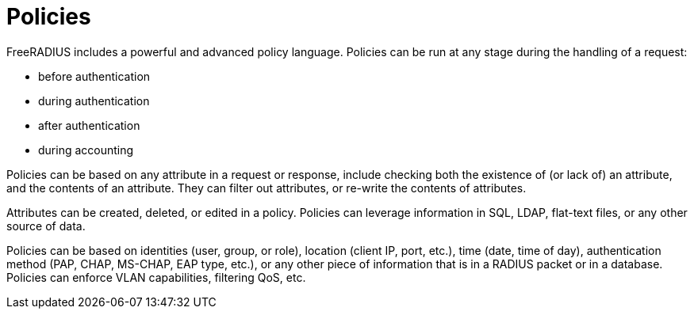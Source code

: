 # Policies

FreeRADIUS includes a powerful and advanced policy language. Policies can be run at any stage during the handling of a request:

* before authentication
* during authentication
* after authentication
* during accounting

Policies can be based on any attribute in a request or response, include checking both the existence of (or lack of) an attribute, and the contents of an attribute. They can filter out attributes, or re-write the contents of attributes.

Attributes can be created, deleted, or edited in a policy. Policies can leverage information in SQL, LDAP, flat-text files, or any other source of data.

Policies can be based on identities (user, group, or role), location (client IP, port, etc.), time (date, time of day), authentication method (PAP, CHAP, MS-CHAP, EAP type, etc.), or any other piece of information that is in a RADIUS packet or in a database. Policies can enforce VLAN capabilities, filtering QoS, etc.
